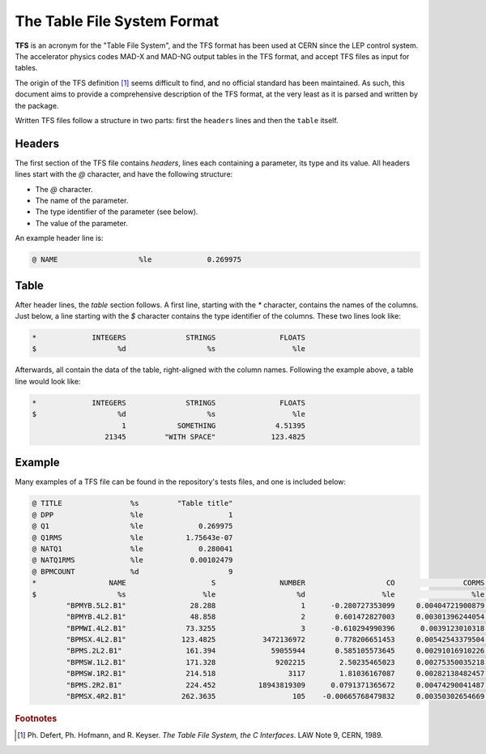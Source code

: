 The Table File System Format
============================

**TFS** is an acronym for the "Table File System", and the TFS format has been used at CERN since the LEP control system.
The accelerator physics codes MAD-X and MAD-NG output tables in the TFS format, and accept TFS files as input for tables.

The origin of the TFS definition [#f1]_ seems difficult to find, and no official standard has been maintained.
As such, this document aims to provide a comprehensive description of the TFS format, at the very least as it is parsed and written by the package.

Written TFS files follow a structure in two parts: first the ``headers`` lines and then the ``table`` itself.

Headers
-------

The first section of the TFS file contains `headers`, lines each containing a parameter, its type and its value.
All headers lines start with the `@` character, and have the following structure:

- The `@` character.
- The name of the parameter.
- The type identifier of the parameter (see below).
- The value of the parameter.

An example header line is:

.. code-block::

    @ NAME                   %le             0.269975


Table
-----

After header lines, the `table` section follows.
A first line, starting with the `*` character, contains the names of the columns.
Just below, a line starting with the `$` character contains the type identifier of the columns.
These two lines look like:

.. code-block::

    *             INTEGERS              STRINGS               FLOATS
    $                   %d                   %s                  %le


Afterwards, all contain the data of the table, right-aligned with the column names.
Following the example above, a table line would look like:

.. code-block::

    *             INTEGERS              STRINGS               FLOATS
    $                   %d                   %s                  %le
                         1            SOMETHING              4.51395
                     21345         "WITH SPACE"             123.4825


Example
-------

Many examples of a TFS file can be found in the repository's tests files, and one is included below:

.. code-block::

    @ TITLE                %s         "Table title"
    @ DPP                  %le                    1
    @ Q1                   %le             0.269975
    @ Q1RMS                %le          1.75643e-07
    @ NATQ1                %le             0.280041
    @ NATQ1RMS             %le           0.00102479
    @ BPMCOUNT             %d                     9
    *                 NAME                    S               NUMBER                   CO                CORMS              BPM_RES
    $                   %s                  %le                   %d                  %le                  %le                  %le
            "BPMYB.5L2.B1"               28.288                    1      -0.280727353099     0.00404721900879       0.121264541395
            "BPMYB.4L2.B1"               48.858                    2       0.601472827003     0.00301396244054       0.129738519811
            "BPMWI.4L2.B1"              73.3255                    3      -0.610294990396      0.0039123010318      0.0952864848273
            "BPMSX.4L2.B1"             123.4825           3472136972       0.778206651453     0.00542543379504      0.0578581425476
            "BPMS.2L2.B1"               161.394             59055944       0.585105573645     0.00291016910226         0.1223625619
            "BPMSW.1L2.B1"              171.328              9202215        2.50235465023     0.00275350035218       0.148603785488
            "BPMSW.1R2.B1"              214.518                 3117        1.81036167087     0.00282138482457       0.164954082556
            "BPMS.2R2.B1"               224.452          18943819309      0.0791371365672     0.00474290041487       0.122265653712
            "BPMSX.4R2.B1"             262.3635                  105    -0.00665768479832     0.00350302654669       0.187320306406



.. rubric:: Footnotes

.. [#f1] Ph. Defert, Ph. Hofmann, and R. Keyser. *The Table File System, the C Interfaces*. LAW Note 9, CERN, 1989.